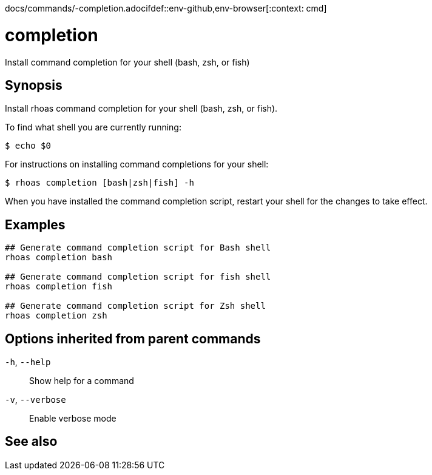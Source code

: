 docs/commands/-completion.adocifdef::env-github,env-browser[:context: cmd]
[id='ref-rhoas-completion_{context}']
= completion

[role="_abstract"]
Install command completion for your shell (bash, zsh, or fish)

[discrete]
== Synopsis

Install rhoas command completion for your shell (bash, zsh, or fish).

To find what shell you are currently running:

  $ echo $0

For instructions on installing command completions for your shell:

  $ rhoas completion [bash|zsh|fish] -h

When you have installed the command completion script, restart your shell for the changes to take effect.


[discrete]
== Examples

....
## Generate command completion script for Bash shell
rhoas completion bash

## Generate command completion script for fish shell
rhoas completion fish

## Generate command completion script for Zsh shell
rhoas completion zsh

....

[discrete]
== Options inherited from parent commands

  `-h`, `--help`::      Show help for a command
  `-v`, `--verbose`::   Enable verbose mode

[discrete]
== See also


ifdef::env-github,env-browser[]
* link:rhoas.adoc#rhoas[rhoas]	 - RHOAS CLI
endif::[]
ifdef::pantheonenv[]
* link:{path}#ref-rhoas_{context}[rhoas]	 - RHOAS CLI
endif::[]

ifdef::env-github,env-browser[]
* link:rhoas_completion_bash.adoc#rhoas-completion-bash[rhoas completion bash]	 - Generate command completion script for Bash shell
endif::[]
ifdef::pantheonenv[]
* link:{path}#ref-rhoas-completion-bash_{context}[rhoas completion bash]	 - Generate command completion script for Bash shell
endif::[]

ifdef::env-github,env-browser[]
* link:rhoas_completion_fish.adoc#rhoas-completion-fish[rhoas completion fish]	 - Generate command completion script for fish shell
endif::[]
ifdef::pantheonenv[]
* link:{path}#ref-rhoas-completion-fish_{context}[rhoas completion fish]	 - Generate command completion script for fish shell
endif::[]

ifdef::env-github,env-browser[]
* link:rhoas_completion_zsh.adoc#rhoas-completion-zsh[rhoas completion zsh]	 - Generate command completion script for Zsh shell
endif::[]
ifdef::pantheonenv[]
* link:{path}#ref-rhoas-completion-zsh_{context}[rhoas completion zsh]	 - Generate command completion script for Zsh shell
endif::[]


